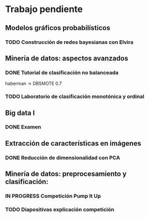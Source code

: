* Trabajo pendiente
** Modelos gráficos probabilísticos
*** TODO Construcción de redes bayesianas con Elvira
    DEADLINE: <2020-03-13 vie>
** Minería de datos: aspectos avanzados
*** DONE Tutorial de clasificación no balanceada
    CLOSED: [2020-02-12 mié 12:54] DEADLINE: <2020-02-16 dom>
    haberman -> DBSMOTE 0.7

*** TODO Laboratorio de clasificación monotónica y ordinal
    DEADLINE: <2020-02-24 lun>
** Big data I
*** DONE Examen
    CLOSED: [2020-02-11 mar 10:38] SCHEDULED: <2020-02-07 vie>
** Extracción de características en imágenes
*** DONE Reducción de dimensionalidad con PCA
    CLOSED: [2020-02-05 mié 09:12] DEADLINE: <2020-02-07 vie>
** Minería de datos: preprocesamiento y clasificación:
*** IN PROGRESS Competición Pump It Up
    DEADLINE: <2020-02-16 dom>
*** TODO Diapositivas explicación competición
    DEADLINE: <2020-02-18 mar>
